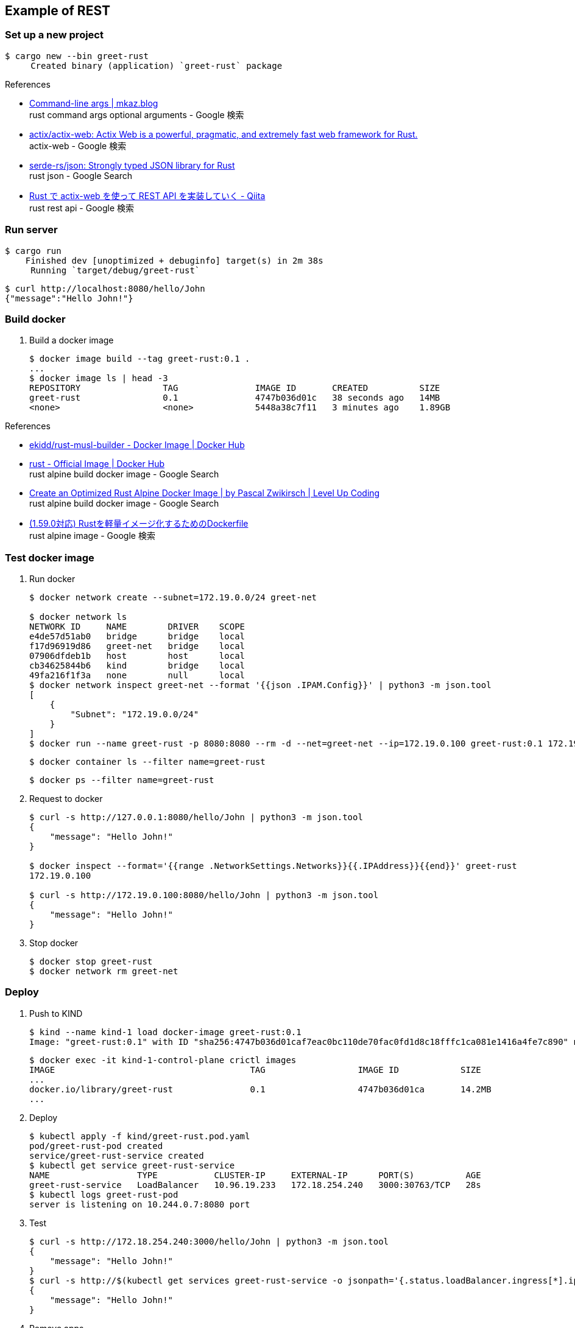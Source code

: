 == Example of REST

=== Set up a new project

[source,console]
----
$ cargo new --bin greet-rust
     Created binary (application) `greet-rust` package
----

.References
* https://mkaz.blog/working-with-rust/command-line-args/[Command-line args | mkaz.blog ^] +
  rust command args optional arguments - Google 検索
* https://github.com/actix/actix-web[actix/actix-web: Actix Web is a powerful, pragmatic, and extremely fast web framework for Rust.^] +
  actix-web - Google 検索
* https://github.com/serde-rs/json[serde-rs/json: Strongly typed JSON library for Rust^] +
  rust json - Google Search
* https://qiita.com/Yoshihiro-Hirose/items/2426fe5199cb1ff74bd7[Rust で actix-web を使って REST API を実装していく - Qiita^] +
  rust rest api - Google 検索

=== Run server

[source,console]
----
$ cargo run
    Finished dev [unoptimized + debuginfo] target(s) in 2m 38s
     Running `target/debug/greet-rust`
----

[source,console]
----
$ curl http://localhost:8080/hello/John
{"message":"Hello John!"}
----

=== Build docker

. Build a docker image
+
----
$ docker image build --tag greet-rust:0.1 .
...
$ docker image ls | head -3
REPOSITORY                TAG               IMAGE ID       CREATED          SIZE
greet-rust                0.1               4747b036d01c   38 seconds ago   14MB
<none>                    <none>            5448a38c7f11   3 minutes ago    1.89GB
----

.References
* https://hub.docker.com/r/ekidd/rust-musl-builder[ekidd/rust-musl-builder - Docker Image | Docker Hub^]
* https://hub.docker.com/_/rust[rust - Official Image | Docker Hub^] +
  rust alpine build docker image - Google Search
* https://levelup.gitconnected.com/create-an-optimized-rust-alpine-docker-image-1940db638a6c[Create an Optimized Rust Alpine Docker Image | by Pascal Zwikirsch | Level Up Coding^] +
  rust alpine build docker image - Google Search
* https://zenn.dev/kyoheiu/articles/dcefe0c75f0e17[(1.59.0対応) Rustを軽量イメージ化するためのDockerfile^] +
  rust alpine image - Google 検索

=== Test docker image

. Run docker
+
[source,console]
----
$ docker network create --subnet=172.19.0.0/24 greet-net

$ docker network ls
NETWORK ID     NAME        DRIVER    SCOPE
e4de57d51ab0   bridge      bridge    local
f17d96919d86   greet-net   bridge    local
07906dfdeb1b   host        host      local
cb34625844b6   kind        bridge    local
49fa216f1f3a   none        null      local
$ docker network inspect greet-net --format '{{json .IPAM.Config}}' | python3 -m json.tool
[
    {
        "Subnet": "172.19.0.0/24"
    }
]
$ docker run --name greet-rust -p 8080:8080 --rm -d --net=greet-net --ip=172.19.0.100 greet-rust:0.1 172.19.0.100
----
+
[source,console]
----
$ docker container ls --filter name=greet-rust
----
+
[source,console]
----
$ docker ps --filter name=greet-rust
----

. Request to docker
+
[source,console]
----
$ curl -s http://127.0.0.1:8080/hello/John | python3 -m json.tool
{
    "message": "Hello John!"
}

$ docker inspect --format='{{range .NetworkSettings.Networks}}{{.IPAddress}}{{end}}' greet-rust
172.19.0.100

$ curl -s http://172.19.0.100:8080/hello/John | python3 -m json.tool
{
    "message": "Hello John!"
}
----

. Stop docker
+
[source,console]
----
$ docker stop greet-rust
$ docker network rm greet-net
----

=== Deploy

. Push to KIND
+
[source,console]
----
$ kind --name kind-1 load docker-image greet-rust:0.1
Image: "greet-rust:0.1" with ID "sha256:4747b036d01caf7eac0bc110de70fac0fd1d8c18fffc1ca081e1416a4fe7c890" not yet present on node "kind-1-control-plane", loading...
----
+
[source,console]
----
$ docker exec -it kind-1-control-plane crictl images
IMAGE                                      TAG                  IMAGE ID            SIZE
...
docker.io/library/greet-rust               0.1                  4747b036d01ca       14.2MB
...
----

. Deploy
+
[source,console]
----
$ kubectl apply -f kind/greet-rust.pod.yaml
pod/greet-rust-pod created
service/greet-rust-service created
$ kubectl get service greet-rust-service
NAME                 TYPE           CLUSTER-IP     EXTERNAL-IP      PORT(S)          AGE
greet-rust-service   LoadBalancer   10.96.19.233   172.18.254.240   3000:30763/TCP   28s
$ kubectl logs greet-rust-pod
server is listening on 10.244.0.7:8080 port
----

. Test
+
[source,console]
----
$ curl -s http://172.18.254.240:3000/hello/John | python3 -m json.tool
{
    "message": "Hello John!"
}
$ curl -s http://$(kubectl get services greet-rust-service -o jsonpath='{.status.loadBalancer.ingress[*].ip}'):$(kubectl get services greet-rust-service -o jsonpath='{.spec.ports[0].port}')/hello/John --header "Content-Type: application/json" | python3 -m json.tool
{
    "message": "Hello John!"
}
----

. Remove apps
+
[source,console]
----
$ kubectl delete -f kind/greet-rust.pod.yaml
pod "greet-rust-pod" deleted
service "greet-rust-service" deleted
----

=== Troubleshooting

==== currently active rustc version is 1.59.0

[source,console]
----
$ docker image build --tag greet-rust:0.1 .
Sending build context to Docker daemon  1.198GB
Step 1/10 : FROM ekidd/rust-musl-builder:stable as builder
stable: Pulling from ekidd/rust-musl-builder
...
  Downloaded actix-http v3.2.1
error: package `greet-rust v0.1.0 (/home/rust)` cannot be built because it requires rustc 1.63 or newer, while the currently active rustc version is 1.59.0
The command '/bin/sh -c cargo build --release --target x86_64-unknown-linux-musl' returned a non-zero code: 101
----

==== curl: (56) Recv failure: Connection reset by peer
The first connection with the created Docker image failed.

----
$ curl -v http://127.0.0.1:8080/hello/John
*   Trying 127.0.0.1:8080...
* TCP_NODELAY set
* Connected to 127.0.0.1 (127.0.0.1) port 8080 (#0)
> GET /hello/John HTTP/1.1
> Host: 127.0.0.1:8080
> User-Agent: curl/7.68.0
> Accept: */*
>
* Recv failure: Connection reset by peer
* Closing connection 0
curl: (56) Recv failure: Connection reset by peer
----

The problem was that the application listening loopback not `eth0`(172.17.0.2/16).

[source,console]
----
$ docker exec -it greet-rust /bin/sh
/opt/server # ls
greet-rust
/opt/server # ps
PID   USER     TIME  COMMAND
    1 root      0:00 ./greet-rust 127.0.0.1
   16 root      0:00 /bin/sh
   23 root      0:00 ps
/opt/server # curl
/bin/sh: curl: not found
/opt/server # ls
greet-rust
/opt/server # ls ..
server
/opt/server # ip addr
1: lo: <LOOPBACK,UP,LOWER_UP> mtu 65536 qdisc noqueue state UNKNOWN qlen 1000
    link/loopback 00:00:00:00:00:00 brd 00:00:00:00:00:00
    inet 127.0.0.1/8 scope host lo
       valid_lft forever preferred_lft forever
2: tunl0@NONE: <NOARP> mtu 1480 qdisc noop state DOWN qlen 1000
    link/ipip 0.0.0.0 brd 0.0.0.0
3: sit0@NONE: <NOARP> mtu 1480 qdisc noop state DOWN qlen 1000
    link/sit 0.0.0.0 brd 0.0.0.0
15: eth0@if16: <BROADCAST,MULTICAST,UP,LOWER_UP,M-DOWN> mtu 1500 qdisc noqueue state UP
    link/ether 02:42:ac:11:00:02 brd ff:ff:ff:ff:ff:ff
    inet 172.17.0.2/16 brd 172.17.255.255 scope global eth0
       valid_lft forever preferred_lft forever
/opt/server #
----
